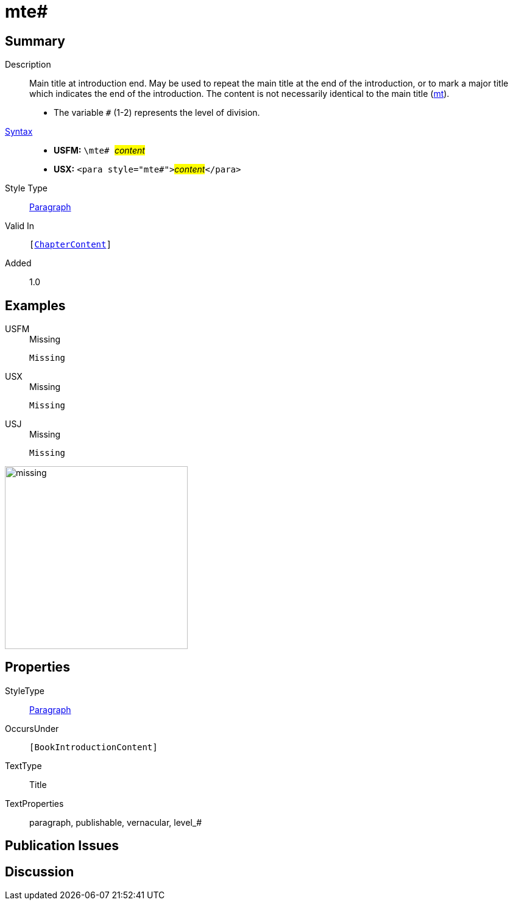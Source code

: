 = mte#
:description: Main title at introduction end
:url-repo: https://github.com/usfm-bible/tcdocs/blob/main/markers/para/mte.adoc
:noindex:
ifndef::localdir[]
:source-highlighter: rouge
:localdir: ../
endif::[]
:imagesdir: {localdir}/images

// tag::public[]

== Summary

Description:: Main title at introduction end. May be used to repeat the main title at the end of the introduction, or to mark a major title which indicates the end of the introduction. The content is not necessarily identical to the main title (xref:para:titles-sections/mt.adoc[mt]).
* The variable `#` (1-2) represents the level of division.
xref:ROOT:syntax-docs.adoc#_syntax[Syntax]::
* *USFM:* ``++\mte# ++``#__content__#
* *USX:* ``++<para style="mte#">++``#__content__#``++</para>++``
Style Type:: xref:para:index.adoc[Paragraph]
Valid In:: `[xref:doc:index.adoc#doc-book-chapter-content[ChapterContent]]`
// tag::spec[]
Added:: 1.0
// end::spec[]

== Examples

[tabs]
======
USFM::
+
.Missing
[source#src-usfm-para-mte_1,usfm,highlight=1]
----
Missing
----
USX::
+
.Missing
[source#src-usx-para-mte_1,xml,highlight=1]
----
Missing
----
USJ::
+
.Missing
[source#src-usj-para-mte_1,json,highlight=]
----
Missing
----
======

image::para/missing.jpg[,300]

== Properties

StyleType:: xref:para:index.adoc[Paragraph]
OccursUnder:: `[BookIntroductionContent]`
TextType:: Title
TextProperties:: paragraph, publishable, vernacular, level_#

== Publication Issues

// end::public[]

== Discussion
